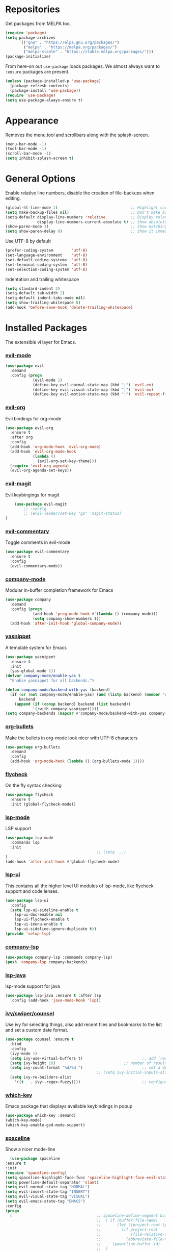 * Repositories
  Get packages from MELPA too.
  #+BEGIN_SRC emacs-lisp
    (require 'package)
    (setq package-archives
          '(("gnu" . "https://elpa.gnu.org/packages/")
            ("melpa" . "https://melpa.org/packages/")
            ("melpa-stable" . "https://stable.melpa.org/packages/")))
    (package-initialize)
  #+END_SRC

  From here-on out =use-package= loads packages. We almost always want to =:ensure= packages are present.
  #+BEGIN_SRC emacs-lisp
    (unless (package-installed-p 'use-package)
      (package-refresh-contents)
      (package-install 'use-package))
    (require 'use-package)
    (setq use-package-always-ensure t)
  #+END_SRC

* Appearance
  Removes the menu,tool and scrollbars along with the splash-screen.

  #+BEGIN_SRC emacs-lisp
    (menu-bar-mode -1)
    (tool-bar-mode -1)
    (scroll-bar-mode -1)
    (setq inhibit-splash-screen t)
  #+END_SRC

* General Options
  Enable relative line numbers, disable the creation of file-backups when editing.
  #+BEGIN_SRC emacs-lisp
    (global-hl-line-mode 1)                                ;; Highlight current line
    (setq make-backup-files nil)                           ;; Don't make backup files when editing
    (setq-default display-line-numbers 'relative           ;; Display relative line-numbers
                  display-line-numbers-current-absolute t) ;; Show absolute line number for current line
    (show-paren-mode 1)                                    ;; Show matching parenthesis
    (setq show-paren-delay 0)                              ;; Show it immediately, don't delay
  #+END_SRC

  Use UTF-8 by default
  #+BEGIN_SRC emacs-lisp :tangle yes
    (prefer-coding-system        'utf-8)
    (set-language-environment    'utf-8)
    (set-default-coding-systems  'utf-8)
    (set-terminal-coding-system  'utf-8)
    (set-selection-coding-system 'utf-8)
  #+END_SRC

  Indentation and trailing whitespace
  #+BEGIN_SRC emacs-lisp :tangle yes
    (setq standard-indent 2)
    (setq-default tab-width 2)
    (setq-default indent-tabs-mode nil)
    (setq show-trailing-whitespace t)
    (add-hook 'before-save-hook 'delete-trailing-whitespace)
  #+END_SRC

* Installed Packages
  The extensible vi layer for Emacs.
*** [[https://github.com/emacs-evil/evil][evil-mode]]
    #+BEGIN_SRC emacs-lisp
      (use-package evil
        :demand
        :config (progn
                  (evil-mode 1)                                                         ;; Enable evil mode everywhere
                  (define-key evil-normal-state-map (kbd ";") 'evil-ex)                 ;; Swap ; and : for easier command entering (normal mode)
                  (define-key evil-visual-state-map (kbd ";") 'evil-ex)                 ;; Swap ; and : for easier command entering (visual mode)
                  (define-key evil-motion-state-map (kbd ":") 'evil-repeat-find-char))) ;; I don't use this much, but map it for completeness
    #+END_SRC

*** [[https://github.com/Somelauw/evil-org-mode][evil-org]]
    Evil bindings for org-mode
    #+BEGIN_SRC emacs-lisp
      (use-package evil-org
        :ensure t
        :after org
        :config
        (add-hook 'org-mode-hook 'evil-org-mode)
        (add-hook 'evil-org-mode-hook
                  (lambda ()
                    (evil-org-set-key-theme)))
        (require 'evil-org-agenda)
        (evil-org-agenda-set-keys))
    #+END_SRC

*** [[https://github.com/emacs-evil/evil-magit][evil-magit]]
    Evil keybingings for magit
    #+BEGIN_SRC emacs-lisp :tangle yes
          (use-package evil-magit
              ;; :config
              ;; (evil-leader/set-key "gs" 'magit-status)
      )
    #+END_SRC

*** [[https://github.com/linktohack/evil-commentary][evil-commentary]]
    Toggle comments in evil-mode
    #+BEGIN_SRC emacs-lisp
      (use-package evil-commentary
        :ensure t
        :config
        (evil-commentary-mode))
    #+END_SRC

*** [[https://github.com/company-mode/company-mode][company-mode]]
    Modular in-buffer completion framework for Emacs
    #+BEGIN_SRC emacs-lisp
      (use-package company
        :demand
        :config (progn
                  (add-hook 'prog-mode-hook #'(lambda () (company-mode)))
                  (setq company-show-numbers t))
        (add-hook 'after-init-hook 'global-company-mode))
    #+END_SRC

*** [[https://github.com/joaotavora/yasnippet][yasnippet]]
    A template system for Emacs
    #+BEGIN_SRC emacs-lisp
      (use-package yasnippet
        :ensure t
        :init
        (yas-global-mode 1))
      (defvar company-mode/enable-yas t
        "Enable yasnippet for all backends.")

      (defun company-mode/backend-with-yas (backend)
        (if (or (not company-mode/enable-yas) (and (listp backend) (member 'company-yasnippet backend)))
            backend
          (append (if (consp backend) backend (list backend))
                  '(:with company-yasnippet))))
      (setq company-backends (mapcar #'company-mode/backend-with-yas company-backends))
    #+END_SRC

*** [[https://github.com/sabof/org-bullets][org-bullets]]
    Make the bullets in org-mode look nicer with UTF-8 characters
    #+BEGIN_SRC emacs-lisp
    (use-package org-bullets
      :demand
      :config
      (add-hook 'org-mode-hook (lambda () (org-bullets-mode 1))))
    #+END_SRC

*** [[https://github.com/flycheck/flycheck][flycheck]]
    On the fly syntax checking
    #+BEGIN_SRC emacs-lisp
    (use-package flycheck
      :ensure t
      :init (global-flycheck-mode))
    #+END_SRC

*** [[https://github.com/emacs-lsp/lsp-mode][lsp-mode]]
    LSP support
    #+BEGIN_SRC emacs-lisp
    (use-package lsp-mode
      :commands lsp
      :init
											;; (setq ...)
    )
    (add-hook 'after-init-hook #'global-flycheck-mode)
    #+END_SRC

*** [[https://github.com/emacs-lsp/lsp-ui][lsp-ui]]
    This contains all the higher level UI modules of lsp-mode, like flycheck support and code lenses.
    #+BEGIN_SRC emacs-lisp
    (use-package lsp-ui
      :config
      (setq lsp-ui-sideline-enable t
        lsp-ui-doc-enable nil
        lsp-ui-flycheck-enable t
        lsp-ui-imenu-enable t
        lsp-ui-sideline-ignore-duplicate t))
    (provide 'setup-lsp)
    #+END_SRC

*** [[https://github.com/tigersoldier/company-lsp][company-lsp]]
    #+BEGIN_SRC emacs-lisp
    (use-package company-lsp :commands company-lsp)
    (push 'company-lsp company-backends)
    #+END_SRC

*** [[https://github.com/emacs-lsp/lsp-java][lsp-java]]
    lsp-mode support for java
    #+BEGIN_SRC emacs-lisp
    (use-package lsp-java :ensure t :after lsp
      :config (add-hook 'java-mode-hook 'lsp))
    #+END_SRC

*** [[https://github.com/abo-abo/swiper][ivy/swiper/counsel]]
    Use ivy for selecting things, also add recent files and bookmarks to the list and set a custom date format.
    #+BEGIN_SRC emacs-lisp
    (use-package counsel :ensure t
      :bind
      :config
      (ivy-mode 1)
      (setq ivy-use-virtual-buffers t)							;; add ‘recentf-mode’ and bookmarks to ‘ivy-switch-buffer’.
      (setq ivy-height 10)								;; number of result lines to display
      (setq ivy-count-format "%d/%d ")							;; set a default count format
											;; (setq ivy-initial-inputs-alist nil) ;; no regexp by default
      (setq ivy-re-builders-alist
        '((t   . ivy--regex-fuzzy))))							;; configure regexp engine to use fuzzy finding
    #+END_SRC

*** [[ahttps://github.com/justbur/emacs-which-key][which-key]]
    Emacs package that displays available keybindings in popup
    #+BEGIN_SRC emacs-lisp
    (use-package which-key :demand)
    (which-key-mode)
    (which-key-enable-god-mode-support)
    #+END_SRC

*** [[https://github.com/TheBB/spaceline][spaceline]]
    Show a nicer mode-line
    #+BEGIN_SRC emacs-lisp
      (use-package spaceline
	:ensure t
	:init
	(require 'spaceline-config)
	(setq spaceline-highlight-face-func 'spaceline-highlight-face-evil-state)
	(setq powerline-default-separator 'slant)
	(setq evil-normal-state-tag "NORMAL")
	(setq evil-insert-state-tag "INSERT")
	(setq evil-visual-state-tag "VISUAL")
	(setq evil-emacs-state-tag "EMACS")
	:config
	(progn
	  (										;; spaceline-define-segment buffer-id
											;;  ( if (buffer-file-name)
											;;       (let ((project-root (projectile-project-p)))
											;;         (if project-root
											;;             (file-relative-name (buffer-file-name) project-root)
											;;           (abbreviate-file-name (buffer-file-name))))
											;;     (powerline-buffer-id)
											;; 	)
	    )
	  (spaceline-spacemacs-theme)
	  (spaceline-toggle-minor-modes-off)))
    #+END_SRC

*** [[https://github.com/dgutov/diff-hl][diff-hl]]
    Show git diff gutter
    #+BEGIN_SRC emacs-lisp
    (use-package diff-hl
	:ensure t
	:config
	(global-diff-hl-mode +1)
	(add-hook 'dired-mode-hook 'diff-hl-dired-mode)
	(add-hook 'magit-post-refresh-hook 'diff-hl-magit-post-refresh))
    #+END_SRC

*** [[https://github.com/noctuid/general.el][general.el]]
    More convenient key definitions in emacs
    #+BEGIN_SRC emacs-lisp
    (use-package general)
    (general-define-key
      :states '(normal visual insert emacs)
      :prefix "SPC"
      :non-normal-prefix "M-SPC"
											;; General stuff
       "SPC"	'(counsel-M-x :which-key "M-x")
       "ESC"	'keyboard-quit
       "/"	'(counsel-ag :wich-key "ag")
       "."	'(avy-goto-word-or-subword-1  :which-key "go to word")
											;; "a"	'(hydra-launcher/body :which-key "Applications")
											;; "b"	'(hydra-buffer/body t :which-key "Buffer")
       "c"	'(:ignore t :which-key "comment")
       "cl"	'(comment-or-uncomment-region-or-line :which-key "comment line")
											;; "w"	'(hydra-window/body :which-key "Window")

											;; Files
       "f"	'(:ignore t :which-key "files")
       "fd"	'(counsel-git :which-key "find in git dir")
       "ff"	'(counsel-find-file :which-key "open file")
       "fr"	'(counsel-recentf :which-key "recent-files")

											;; Applicartions
       "a"	'(:ignore t :which-key "applications")

											;; Configs
       "c"	'(:ignore t :which-key "configs")

											;; Windows
       "w"	'(:ignore t :which-key "windows")
       "wd"	'(delete-window :which-key "delete window")
       "ws"	'(split-window-right :which-key "split vertical")
       "wS"	'(split-window-below :which-key "split horizontal")

											;; Buffers TODO edit, eval..
       "b"	'(:ignore t :which-key "buffers")
       "bd"	'(kill-buffer-and-window :which-key "kill buffer and window")
       "TAB"	'(ivy-switch-buffer :which-key "switch buffer")
											;; Projects
       "p"	'(:ignore t :which-key "projects")
       )
    #+END_SRC
*** [[https://github.com/emacs-dashboard/emacs-dashboard][emacs-dashbord]]
    Display a startup dashboard
    #+BEGIN_SRC emacs-lisp
        (use-package dashboard
      :ensure t
      :config
      (dashboard-setup-startup-hook))
      (setq initial-buffer-choice (lambda () (get-buffer "*dashboard*")))
      (setq dashboard-items '((recents  . 5)
          (bookmarks . 5)
          (projects . 5)
          (agenda . 5)
          (registers . 5)
      ))

      (setq dashboard-banner-logo-title "Happy hacking.")				;; Set the title
      (setq dashboard-startup-banner "~/.emacs.d/pc.png")				;; Set the banner
      (setq dashboard-center-content t)						;; Center content
    #+END_SRC

*** [[https://github.com/bbatsov/projectile][projectile]]
    #+BEGIN_SRC emacs-lisp :tangle yes
          (use-package projectile
      :bind-keymap
                          ;; ("C-c p" . projectile-command-map)
      )
    #+END_SRC

*** magit

    #+BEGIN_SRC emacs-lisp :tangle yes
      (use-package magit
        :ensure t
        :defer t
        :bind (("C-x g" . magit-status))
        ;; :config
        ;; (progn
    ;;       (defun inkel/magit-log-edit-mode-hook ()
    ;;   (setq fill-column 72)
    ;;   (flyspell-mode t)
    ;;   (turn-on-auto-fill))
    ;;       (add-hook 'magit-log-edit-mode-hook 'inkel/magit-log-edit-mode-hook)
    ;;       (defadvice magit-status (around magit-fullscreen activate)
    ;;   (window-configuration-to-register :magit-fullscreen)
    ;;   ad-do-it
    ;;   (delete-other-windows))
    ;;
    ;; )
        )


    #+END_SRC

*** Themes
    Also install some themes. I load gruvbox per default and switch sometimes.
    #+BEGIN_SRC emacs-lisp
      (use-package gruvbox-theme :ensure t :defer t)
      (use-package base16-theme :ensure t :defer t)
      (load-theme 'gruvbox-dark-hard t)


    #+END_SRC

    #+BEGIN_SRC emacs-lisp :tangle yes

      (defun check-expansion ()
        (save-excursion
          (if (looking-at "\\_>") t
            (backward-char 1)
            (if (looking-at "\\.") t
              (backward-char 1)
              (if (looking-at "->") t nil)))))

      (defun do-yas-expand ()
        (let ((yas/fallback-behavior 'return-nil))
          (yas/expand)))

      (defun tab-indent-or-complete ()
        (interactive)
        (if (minibufferp)
            (minibuffer-complete)
          (if (or (not yas/minor-mode)
                  (null (do-yas-expand)))
              (if (check-expansion)
                  (company-complete-common)
                (indent-for-tab-command)))))

      (global-set-key [tab] 'tab-indent-or-complete)

      ;; Add yasnippet support for all company backends
      ;; https://github.com/syl20bnr/spacemacs/pull/179
      (defvar company-mode/enable-yas t
        "Enable yasnippet for all backends.")

      (defun company-mode/backend-with-yas (backend)
        (if (or (not company-mode/enable-yas) (and (listp backend) (member 'company-yasnippet backend)))
            backend
          (append (if (consp backend) backend (list backend))
                  '(:with company-yasnippet))))

      (setq company-backends (mapcar #'company-mode/backend-with-yas company-backends))
    #+END_SRC

* TODO
** packages missing from use-package
*** DONE counsel
*** DONE general.el
** Packaes I want to add/look into
*** TODO projectile
**** DONE install
**** TODO figure out how it works
*** TODO magit
**** DONE install
**** TODO figure out how it works
*** DONE use-package
*** DONE evil-leader (Dont need it for now)
*** TODO evil-textobj-between.el
*** TODO flx https://oremacs.com/2016/01/06/ivy-flx/
** Stuff that doesn't work yet
*** Show yasnippets' snippets in company completion when typing
** Some ideas (taken from https://medium.com/@CBowdon/pinching-the-best-bits-from-spacemacs-869b8c793ad3)
*** TODO Try eglot instaed of lsp-mode https://github.com/cbowdon/Config/blob/master/emacs/init.org
*** TODO Make package titles in this doc to links to the gitbhub repos
*** TODO A shortcut to edit my init file (a literate init file with Org mode, which is great).
*** TODO One key departure from Spacemacs: adding special modes like dired and VC to the evil-emacs-state-map, so that it uses the (usually consistent and mnemonic) default key bindings for those modes instead of mixing with Evil unpredictably.
*** TODO Using a mnemonic key mapping, e.g. keeping VC commands under leader-v and shell commands under leader-s.
*** TODO reference Spacemacs to get ideas for language-specific packages to install.
